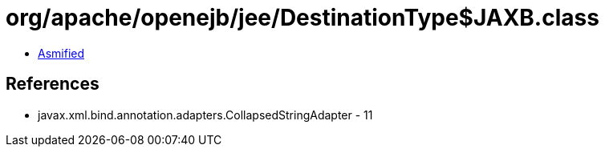 = org/apache/openejb/jee/DestinationType$JAXB.class

 - link:DestinationType$JAXB-asmified.java[Asmified]

== References

 - javax.xml.bind.annotation.adapters.CollapsedStringAdapter - 11
